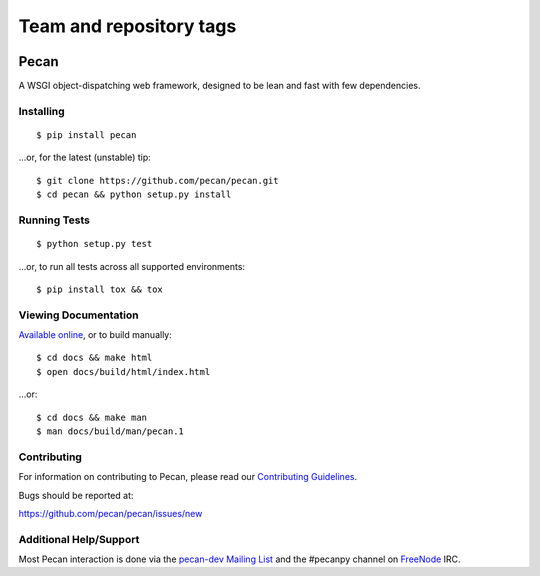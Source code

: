 ========================
Team and repository tags
========================

.. image:: http://governance.openstack.org/badges/deb-python-pecan.svg
    :target: http://governance.openstack.org/reference/tags/index.html

.. Change things from this point on

Pecan
=====

A WSGI object-dispatching web framework, designed to be lean and fast with few
dependencies.

.. image:: https://badge.fury.io/py/pecan.png
    :target: https://pypi.python.org/pypi/pecan/
    :alt: Latest PyPI version

Installing
----------

::

    $ pip install pecan

...or, for the latest (unstable) tip::

    $ git clone https://github.com/pecan/pecan.git
    $ cd pecan && python setup.py install

Running Tests
-------------

::

    $ python setup.py test

...or, to run all tests across all supported environments::

    $ pip install tox && tox

Viewing Documentation
---------------------
`Available online <https://pecan.readthedocs.io>`_, or to build manually::

    $ cd docs && make html
    $ open docs/build/html/index.html

...or::

    $ cd docs && make man
    $ man docs/build/man/pecan.1

Contributing
------------
For information on contributing to Pecan, please read our `Contributing
Guidelines <https://github.com/pecan/pecan/blob/master/CONTRIBUTING.rst>`_.

Bugs should be reported at:

https://github.com/pecan/pecan/issues/new

Additional Help/Support
-----------------------
Most Pecan interaction is done via the `pecan-dev Mailing List
<https://groups.google.com/forum/#!forum/pecan-dev>`_ and the #pecanpy channel
on `FreeNode <http://freenode.net/>`_ IRC.
